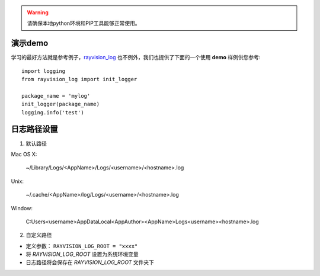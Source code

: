 .. warning::
   请确保本地python环境和PIP工具能够正常使用。

演示demo
-------------
学习的最好方法就是参考例子，`rayvision_log <https://pip.renderbus.com/simple/rayvision-log/>`_ 也不例外，我们也提供了下面的一个使用 **demo** 样例供您参考::

    import logging
    from rayvision_log import init_logger

    package_name = 'mylog'
    init_logger(package_name)
    logging.info('test')


日志路径设置
------------
1. 默认路径

Mac OS X:

  ~/Library/Logs/<AppName>/Logs/<username>/<hostname>.log

Unix:

  ~/.cache/<AppName>/log/Logs/<username>/<hostname>.log

Window:

  C:\Users\<username>\AppData\Local\<AppAuthor>\<AppName>\Logs\<username>\<hostname>.log


2. 自定义路径

- 定义参数： ``RAYVISION_LOG_ROOT = "xxxx"``
- 将 *RAYVISION_LOG_ROOT* 设置为系统环境变量
- 日志路径将会保存在 *RAYVISION_LOG_ROOT* 文件夹下
